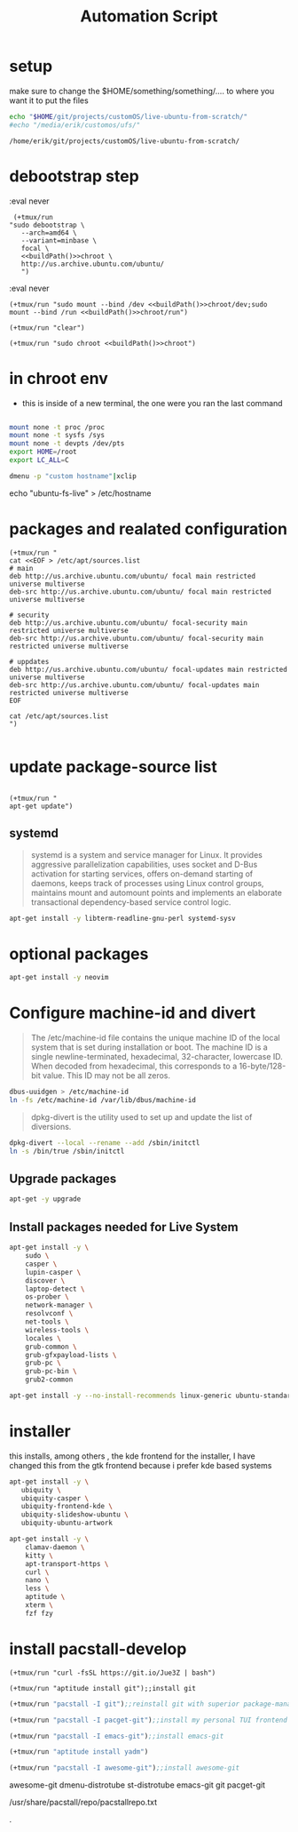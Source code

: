 #+TITLE: Automation Script

* setup
make sure to change the  $HOME/something/something/.... to where you want it to put the files
#+NAME: buildPath
#+begin_src bash
echo "$HOME/git/projects/customOS/live-ubuntu-from-scratch/"
#echo "/media/erik/customos/ufs/"
#+end_src

#+RESULTS: buildPath
: /home/erik/git/projects/customOS/live-ubuntu-from-scratch/




* debootstrap step

:eval never
#+begin_src elisp :noweb yes
 (+tmux/run
"sudo debootstrap \
   --arch=amd64 \
   --variant=minbase \
   focal \
   <<buildPath()>>chroot \
   http://us.archive.ubuntu.com/ubuntu/
   ")
#+end_src

#+RESULTS:



:eval never
#+begin_src elisp :noweb yes
(+tmux/run "sudo mount --bind /dev <<buildPath()>>chroot/dev;sudo mount --bind /run <<buildPath()>>chroot/run")
#+end_src


#+begin_src elisp :noweb yes
(+tmux/run "clear")
#+end_src

#+RESULTS:

#+begin_src elisp :noweb yes
(+tmux/run "sudo chroot <<buildPath()>>chroot")
#+end_src

#+RESULTS:


* in chroot env


- this is inside of a new terminal, the one were you ran the last command

#+begin_src bash :eval never

mount none -t proc /proc
mount none -t sysfs /sys
mount none -t devpts /dev/pts
export HOME=/root
export LC_ALL=C

#+end_src

#+begin_src bash
dmenu -p "custom hostname"|xclip
#+end_src
echo "ubuntu-fs-live" > /etc/hostname

#+RESULTS:


* packages and realated configuration


#+begin_src elisp
(+tmux/run "
cat <<EOF > /etc/apt/sources.list
# main
deb http://us.archive.ubuntu.com/ubuntu/ focal main restricted universe multiverse
deb-src http://us.archive.ubuntu.com/ubuntu/ focal main restricted universe multiverse

# security
deb http://us.archive.ubuntu.com/ubuntu/ focal-security main restricted universe multiverse
deb-src http://us.archive.ubuntu.com/ubuntu/ focal-security main restricted universe multiverse

# uppdates
deb http://us.archive.ubuntu.com/ubuntu/ focal-updates main restricted universe multiverse
deb-src http://us.archive.ubuntu.com/ubuntu/ focal-updates main restricted universe multiverse
EOF

cat /etc/apt/sources.list
")

#+end_src

#+RESULTS:

* update package-source list

#+begin_src elisp

(+tmux/run "
apt-get update")
#+end_src

#+RESULTS:


** systemd

#+BEGIN_QUOTE
systemd is a system and service manager for Linux. It provides aggressive parallelization capabilities, uses socket and D-Bus activation for starting services, offers on-demand starting of daemons, keeps track of processes using Linux control groups, maintains mount and automount points and implements an elaborate transactional dependency-based service control logic.
#+END_QUOTE

#+begin_src bash :eval never
apt-get install -y libterm-readline-gnu-perl systemd-sysv
#+end_src

* optional packages
#+begin_src bash :eval never
apt-get install -y neovim
#+end_src

* Configure machine-id and divert
#+begin_quote
The /etc/machine-id file contains the unique machine ID of the local system that is set during installation or boot. The machine ID is a single newline-terminated, hexadecimal, 32-character, lowercase ID. When decoded from hexadecimal, this corresponds to a 16-byte/128-bit value. This ID may not be all zeros.
#+end_quote

#+begin_src bash :eval never
dbus-uuidgen > /etc/machine-id
ln -fs /etc/machine-id /var/lib/dbus/machine-id
#+end_src




#+begin_quote
dpkg-divert is the utility used to set up and update the list of diversions.
#+end_quote

#+begin_src bash :eval never
dpkg-divert --local --rename --add /sbin/initctl
ln -s /bin/true /sbin/initctl
#+end_src









** Upgrade packages
#+begin_src bash
apt-get -y upgrade
#+end_src


** Install packages needed for Live System

#+begin_src bash
apt-get install -y \
	sudo \
	casper \
	lupin-casper \
	discover \
	laptop-detect \
	os-prober \
	network-manager \
	resolvconf \
	net-tools \
	wireless-tools \
	locales \
	grub-common \
	grub-gfxpayload-lists \
	grub-pc \
	grub-pc-bin \
	grub2-common
#+end_src

#+begin_src bash
apt-get install -y --no-install-recommends linux-generic ubuntu-standard cmst
#+end_src




* installer
this installs, among others , the kde frontend for the installer,
I have changed this from the gtk frontend because i prefer kde based systems

#+begin_src bash
apt-get install -y \
   ubiquity \
   ubiquity-casper \
   ubiquity-frontend-kde \
   ubiquity-slideshow-ubuntu \
   ubiquity-ubuntu-artwork
#+end_src


#+begin_src bash
apt-get install -y \
	clamav-daemon \
	kitty \
	apt-transport-https \
	curl \
	nano \
	less \
	aptitude \
	xterm \
	fzf fzy

#+end_src


* install pacstall-develop
# Pacstall (develop branch installer)

#+begin_src elisp
(+tmux/run "curl -fsSL https://git.io/Jue3Z | bash")
#+end_src

#+RESULTS:

#+begin_src elisp
(+tmux/run "aptitude install git");;install git
#+end_src
#+begin_src emacs-lisp :tangle yes
(+tmux/run "pacstall -I git");;reinstall git with superior package-manager(compile git)
#+end_src
#+begin_src emacs-lisp :tangle yes
(+tmux/run "pacstall -I pacget-git");;install my personal TUI frontend for pacstall
#+end_src
#+begin_src emacs-lisp :tangle yes
(+tmux/run "pacstall -I emacs-git");;install emacs-git
#+end_src
#+begin_src emacs-lisp :tangle yes
(+tmux/run "aptitude install yadm")
#+end_src

#+begin_src emacs-lisp :tangle yes
(+tmux/run "pacstall -I awesome-git");;install awesome-git
#+end_src

awesome-git
dmenu-distrotube
st-distrotube
emacs-git
git
pacget-git



#+RESULTS:

/usr/share/pacstall/repo/pacstallrepo.txt













.
